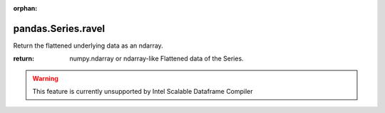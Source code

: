 .. _pandas.Series.ravel:

:orphan:

pandas.Series.ravel
*******************

Return the flattened underlying data as an ndarray.

:return: numpy.ndarray or ndarray-like
    Flattened data of the Series.



.. warning::
    This feature is currently unsupported by Intel Scalable Dataframe Compiler

